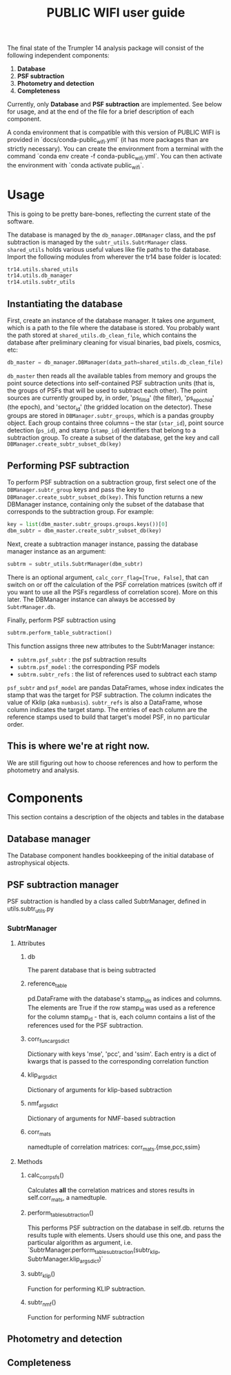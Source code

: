 #+title: PUBLIC WIFI user guide

The final state of the Trumpler 14 analysis package will consist of the following independent components:

1. *Database*
2. *PSF subtraction*
4. *Photometry and detection*
5. *Completeness*

Currently, only *Database* and *PSF subtraction* are implemented. See below for usage, and at the end of the file for a brief description of each component.

A conda environment that is compatible with this version of PUBLIC WIFI is provided in `docs/conda-public_wifi.yml` (it has more packages than are strictly necessary). You can create the environment from a terminal with the command `conda env create -f conda-public_wifi.yml`. You can then activate the environment with `conda activate public_wifi`. 

* Usage

This is going to be pretty bare-bones, reflecting the current state of the software.

The database is managed by the ~db_manager.DBManager~ class, and the psf subtraction is managed by the ~subtr_utils.SubtrManager~ class. ~shared_utils~ holds various useful values like file paths to the database. Import the following modules from wherever the tr14 base folder is located:
#+begin_src python
tr14.utils.shared_utils
tr14.utils.db_manager
tr14.utils.subtr_utils
#+end_src

** Instantiating the database
First, create an instance of the database manager. It takes one argument, which is a path to the file where the database is stored. You probably want the path stored at ~shared_utils.db_clean_file~, which contains the database after preliminary cleaning for visual binaries, bad pixels, cosmics, etc:
#+begin_src python
db_master = db_manager.DBManager(data_path=shared_utils.db_clean_file)
#+end_src
~db_master~ then reads all the available tables from memory and groups the point source detections into self-contained PSF subtraction units (that is, the groups of PSFs that will be used to subtract each other). The point sources are currently grouped by, in order, 'ps_filt_id' (the filter), 'ps_epoch_id' (the epoch), and  'sector_id' (the gridded location on the detector). These groups are stored in ~DBManager.subtr_groups~, which is a pandas groupby object. Each group contains three columns -- the star (~star_id~), point source detection (~ps_id~), and stamp (~stamp_id~) identifiers that belong to a subtraction group. To create a subset of the database, get the key and call ~DBManager.create_subtr_subset_db(key)~



** Performing PSF subtraction
To perform PSF subtraction on a subtraction group, first select one of the ~DBManager.subtr_group~ keys and pass the key to ~DBManager.create_subtr_subset_db(key)~. This function returns a new DBManager instance, containing only the subset of the database that corresponds to the subtraction group.
For example:
#+begin_src python
key = list(dbm_master.subtr_groups.groups.keys())[0]
dbm_subtr = dbm_master.create_subtr_subset_db(key)
#+end_src
Next, create a subtraction manager instance, passing the database manager instance as an argument:
#+begin_src python
subtrm = subtr_utils.SubtrManager(dbm_subtr)
#+end_src
There is an optional argument, ~calc_corr_flag=[True, False]~, that can switch on or off the calculation of the PSF correlation matrices (switch off if you want to use all the PSFs regardless of correlation score). More on this later.
The DBManager instance can always be accessed by ~SubtrManager.db~.

Finally, perform PSF subtraction using
#+begin_src python
subtrm.perform_table_subtraction()
#+end_src
This function assigns three new attributes to the SubtrManager instance:
- ~subtrm.psf_subtr~ : the psf subtraction results
- ~subtrm.psf_model~ : the corresponding PSF models
- ~subtrm.subtr_refs~ : the list of references used to subtract each stamp
~psf_subtr~ and ~psf_model~ are pandas DataFrames, whose index indicates the stamp that was the target for PSF subtraction. The column indicates the value of Kklip (aka ~numbasis~). ~subtr_refs~ is also a DataFrame, whose column indicates the target stamp. The entries of each column are the reference stamps used to build that target's model PSF, in no particular order.

** This is where we're at right now.
We are still figuring out how to choose references and how to perform the photometry and analysis.

* Components
This section contains a description of the objects and tables in the database
** Database manager
The Database component handles bookkeeping of the initial database of astrophysical objects.

** PSF subtraction manager
PSF subtraction is handled by a class called SubtrManager, defined in utils.subtr_utils.py
*** SubtrManager
**** Attributes
***** db
The parent database that is being subtracted
***** reference_table
pd.DataFrame with the database's stamp_ids as indices and columns. The elements are True if the row stamp_id was used as a reference for the column stamp_id - that is, each column contains a list of the references used for the PSF subtraction.
***** corr_func_args_dict
Dictionary with keys 'mse', 'pcc', and 'ssim'. Each entry is a dict of kwargs that is passed to the corresponding correlation function
***** klip_args_dict
Dictionary of arguments for klip-based subtraction
***** nmf_args_dict
Dictionary of arguments for NMF-based subtraction
***** corr_mats
namedtuple of correlation matrices: corr_mats.{mse,pcc,ssim}
**** Methods
***** calc_corr_psfs()
Calculates *all* the correlation matrices and stores results in self.corr_mats, a namedtuple.
***** perform_table_subtraction()
This performs PSF subtraction on the database in self.db.
returns the results tuple with elements. Users should use this one, and pass the particular algorithm as argument, i.e.
`SubtrManager.perform_table_subtraction(subtr_klip, SubtrManager.klip_args_dict)`
***** subtr_klip()
Function for performing KLIP subtraction.
***** subtr_nmf()
Function for performing NMF subtraction

** Photometry and detection

** Completeness
